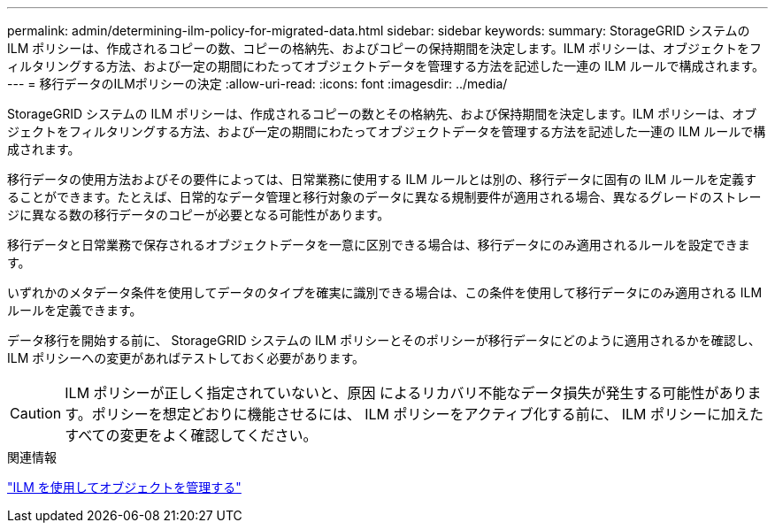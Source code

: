 ---
permalink: admin/determining-ilm-policy-for-migrated-data.html 
sidebar: sidebar 
keywords:  
summary: StorageGRID システムの ILM ポリシーは、作成されるコピーの数、コピーの格納先、およびコピーの保持期間を決定します。ILM ポリシーは、オブジェクトをフィルタリングする方法、および一定の期間にわたってオブジェクトデータを管理する方法を記述した一連の ILM ルールで構成されます。 
---
= 移行データのILMポリシーの決定
:allow-uri-read: 
:icons: font
:imagesdir: ../media/


[role="lead"]
StorageGRID システムの ILM ポリシーは、作成されるコピーの数とその格納先、および保持期間を決定します。ILM ポリシーは、オブジェクトをフィルタリングする方法、および一定の期間にわたってオブジェクトデータを管理する方法を記述した一連の ILM ルールで構成されます。

移行データの使用方法およびその要件によっては、日常業務に使用する ILM ルールとは別の、移行データに固有の ILM ルールを定義することができます。たとえば、日常的なデータ管理と移行対象のデータに異なる規制要件が適用される場合、異なるグレードのストレージに異なる数の移行データのコピーが必要となる可能性があります。

移行データと日常業務で保存されるオブジェクトデータを一意に区別できる場合は、移行データにのみ適用されるルールを設定できます。

いずれかのメタデータ条件を使用してデータのタイプを確実に識別できる場合は、この条件を使用して移行データにのみ適用される ILM ルールを定義できます。

データ移行を開始する前に、 StorageGRID システムの ILM ポリシーとそのポリシーが移行データにどのように適用されるかを確認し、 ILM ポリシーへの変更があればテストしておく必要があります。


CAUTION: ILM ポリシーが正しく指定されていないと、原因 によるリカバリ不能なデータ損失が発生する可能性があります。ポリシーを想定どおりに機能させるには、 ILM ポリシーをアクティブ化する前に、 ILM ポリシーに加えたすべての変更をよく確認してください。

.関連情報
link:../ilm/index.html["ILM を使用してオブジェクトを管理する"]
